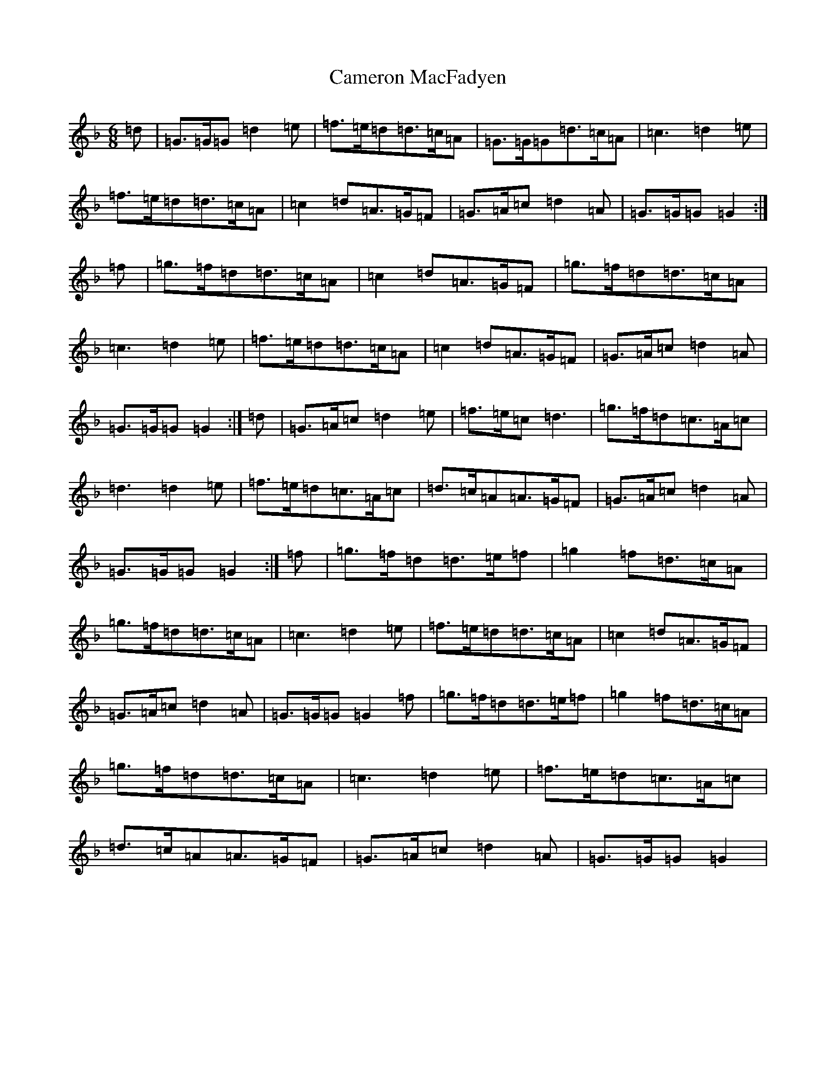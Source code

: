 X: 3072
T: Cameron MacFadyen
S: https://thesession.org/tunes/5303#setting5303
Z: A Mixolydian
R: jig
M:6/8
L:1/8
K: C Mixolydian
=d|=G>=G=G=d2=e|=f>=e=d=d>=c=A|=G>=G=G=d>=c=A|=c3=d2=e|=f>=e=d=d>=c=A|=c2=d=A>=G=F|=G>=A=c=d2=A|=G>=G=G=G2:|=f|=g>=f=d=d>=c=A|=c2=d=A>=G=F|=g>=f=d=d>=c=A|=c3=d2=e|=f>=e=d=d>=c=A|=c2=d=A>=G=F|=G>=A=c=d2=A|=G>=G=G=G2:|=d|=G>=A=c=d2=e|=f>=e=c=d3|=g>=f=d=c>=A=c|=d3=d2=e|=f>=e=d=c>=A=c|=d>=c=A=A>=G=F|=G>=A=c=d2=A|=G>=G=G=G2:|=f|=g>=f=d=d>=e=f|=g2=f=d>=c=A|=g>=f=d=d>=c=A|=c3=d2=e|=f>=e=d=d>=c=A|=c2=d=A>=G=F|=G>=A=c=d2=A|=G>=G=G=G2=f|=g>=f=d=d>=e=f|=g2=f=d>=c=A|=g>=f=d=d>=c=A|=c3=d2=e|=f>=e=d=c>=A=c|=d>=c=A=A>=G=F|=G>=A=c=d2=A|=G>=G=G=G2|